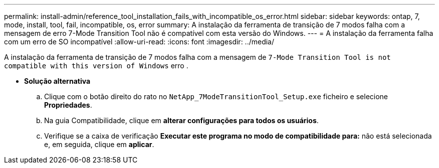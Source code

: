 ---
permalink: install-admin/reference_tool_installation_fails_with_incompatible_os_error.html 
sidebar: sidebar 
keywords: ontap, 7, mode, install, tool, fail, incompatible, os, error 
summary: A instalação da ferramenta de transição de 7 modos falha com a mensagem de erro 7-Mode Transition Tool não é compatível com esta versão do Windows. 
---
= A instalação da ferramenta falha com um erro de SO incompatível
:allow-uri-read: 
:icons: font
:imagesdir: ../media/


[role="lead"]
A instalação da ferramenta de transição de 7 modos falha com a mensagem de `7-Mode Transition Tool is not compatible with this version of Windows` erro .

* *Solução alternativa*
+
.. Clique com o botão direito do rato no `NetApp_7ModeTransitionTool_Setup.exe` ficheiro e selecione *Propriedades*.
.. Na guia Compatibilidade, clique em *alterar configurações para todos os usuários*.
.. Verifique se a caixa de verificação *Executar este programa no modo de compatibilidade para:* não está selecionada e, em seguida, clique em *aplicar*.



